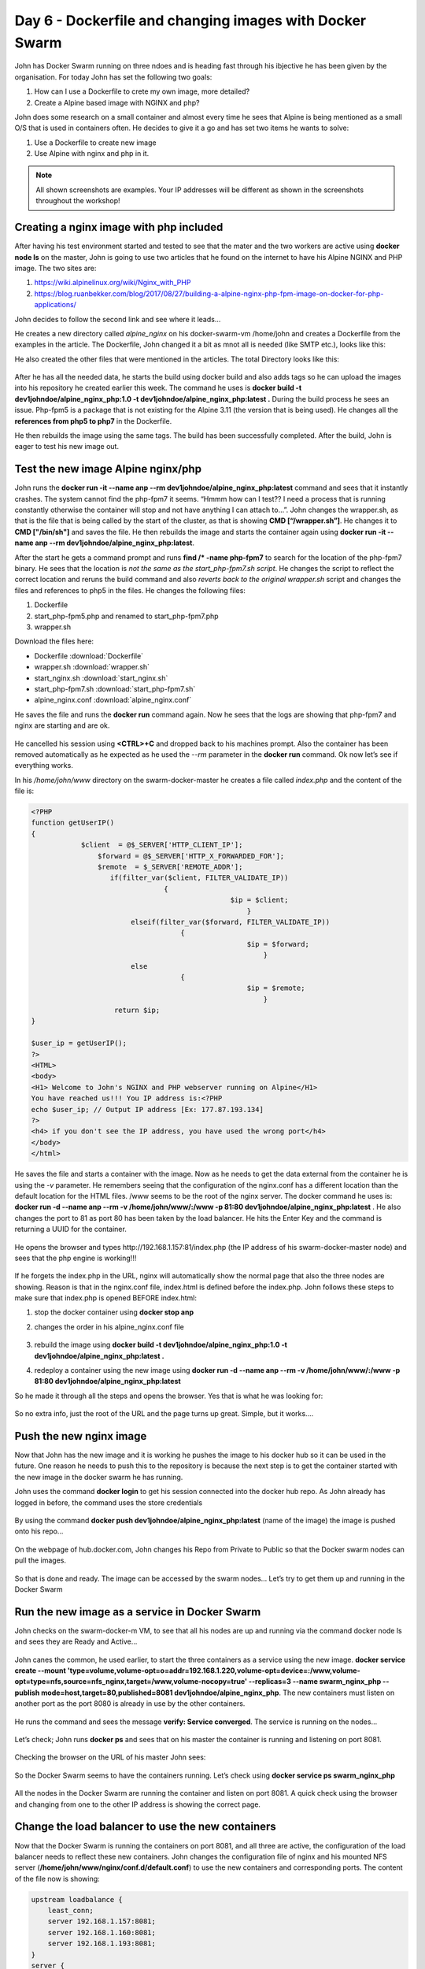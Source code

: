 .. _day6:
.. title:: Introduction to Docker

Day 6 - Dockerfile and changing images with Docker Swarm
========================================================

John has Docker Swarm running on three ndoes and is heading fast through his ibjective he has been given by the organisation. For today John has set the following two goals:

#. How can I use a Dockerfile to crete my own image, more detailed?
#. Create a Alpine based image with NGINX and php?

John does some research on a small container and almost every time he sees that Alpine is being mentioned as a small O/S that is used in containers often. He decides to give it a go and has set two items he wants to solve:

1. Use a Dockerfile to create new image
2. Use Alpine with nginx and php in it.

.. note::
    All shown screenshots are examples. Your IP addresses will be different as shown in the screenshots throughout the workshop!

Creating a nginx image with php included
........................................
After having his test environment started and tested to see that the mater and the two workers are active using **docker node ls** on the master, John is going to use two articles that he found on the internet to have his Alpine NGINX and PHP image. The two sites are:

#. https://wiki.alpinelinux.org/wiki/Nginx_with_PHP
#. https://blog.ruanbekker.com/blog/2017/08/27/building-a-alpine-nginx-php-fpm-image-on-docker-for-php-applications/
   
John decides to follow the second link and see where it leads... 

He creates a new directory called *alpine_nginx* on his docker-swarm-vm /home/john and creates a Dockerfile from the examples in the article. The Dockerfile, John changed it a bit as mnot all is needed (like SMTP etc.), looks like this:

.. code-blok:: bash

    FROM alpine

    RUN apk update \
        && apk add nginx \
        && adduser -D -u 1000 -g 'www' www \
        && mkdir /www \
        && chown -R www:www /var/lib/nginx \
        && chown -R www:www /www \
        && rm -rf /etc/nginx/nginx.conf

    ENV PHP_FPM_USER="www"
    ENV PHP_FPM_GROUP="www"
    ENV PHP_FPM_LISTEN_MODE="0660"
    ENV PHP_MEMORY_LIMIT="512M"
    ENV PHP_MAX_UPLOAD="50M"
    ENV PHP_MAX_FILE_UPLOAD="200"
    ENV PHP_MAX_POST="100M"
    ENV PHP_DISPLAY_ERRORS="On"
    ENV PHP_DISPLAY_STARTUP_ERRORS="On"
    ENV PHP_ERROR_REPORTING="E_COMPILE_ERROR\|E_RECOVERABLE_ERROR\|E_ERROR\|E_CORE_ERROR"
    ENV PHP_CGI_FIX_PATHINFO=0
    ENV TIMEZONE="Europe/Amsterdam"

    RUN apk add curl \
        tzdata \
        php5-fpm \
        php5-mcrypt \
        php5-soap \
        php5-openssl \
        php5-json \

    RUN sed -i "s|;listen.owner\s*=\s*nobody|listen.owner = ${PHP_FPM_USER}|g" /etc/php5/php-fpm.conf \
        && sed -i "s|;listen.group\s*=\s*nobody|listen.group = ${PHP_FPM_GROUP}|g" /etc/php5/php-fpm.conf \
        && sed -i "s|;listen.mode\s*=\s*0660|listen.mode = ${PHP_FPM_LISTEN_MODE}|g" /etc/php5/php-fpm.conf \
        && sed -i "s|user\s*=\s*nobody|user = ${PHP_FPM_USER}|g" /etc/php5/php-fpm.conf \
        && sed -i "s|group\s*=\s*nobody|group = ${PHP_FPM_GROUP}|g" /etc/php5/php-fpm.conf \
        && sed -i "s|;log_level\s*=\s*notice|log_level = notice|g" /etc/php5/php-fpm.conf \
        && sed -i 's/include\ \=\ \/etc\/php5\/fpm.d\/\*.conf/\;include\ \=\ \/etc\/php5\/fpm.d\/\*.conf/g' /etc/php5/php-fpm.conf

    RUN sed -i "s|display_errors\s*=\s*Off|display_errors = ${PHP_DISPLAY_ERRORS}|i" /etc/php5/php.ini \
        && sed -i "s|display_startup_errors\s*=\s*Off|display_startup_errors = ${PHP_DISPLAY_STARTUP_ERRORS}|i" /etc/php5/php.ini \
        && sed -i "s|error_reporting\s*=\s*E_ALL & ~E_DEPRECATED & ~E_STRICT|error_reporting = ${PHP_ERROR_REPORTING}|i" /etc/php5/php.ini \
        && sed -i "s|;*memory_limit =.*|memory_limit = ${PHP_MEMORY_LIMIT}|i" /etc/php5/php.ini \
        && sed -i "s|;*upload_max_filesize =.*|upload_max_filesize = ${PHP_MAX_UPLOAD}|i" /etc/php5/php.ini \
        && sed -i "s|;*max_file_uploads =.*|max_file_uploads = ${PHP_MAX_FILE_UPLOAD}|i" /etc/php5/php.ini \
        && sed -i "s|;*post_max_size =.*|post_max_size = ${PHP_MAX_POST}|i" /etc/php5/php.ini \
        && sed -i "s|;*cgi.fix_pathinfo=.*|cgi.fix_pathinfo= ${PHP_CGI_FIX_PATHINFO}|i" /etc/php5/php.ini
        
    RUN rm -rf /etc/localtime \
        && ln -s /usr/share/zoneinfo/${TIMEZONE} /etc/localtime \
        && echo "${TIMEZONE}" > /etc/timezone \
        && sed -i "s|;*date.timezone =.*|date.timezone = ${TIMEZONE}|i" /etc/php5/php.ini \ 
        
    COPY alpine_nginx.conf /etc/nginx/nginx.conf
    COPY start_nginx.sh /start_nginx.sh
    COPY start_php-fpm5.sh /start_php-fpm5.sh
    COPY wrapper.sh /wrapper.sh

    RUN chmod +x /start_nginx.sh /start_php-fpm5.sh /wrapper.sh

    CMD ["/wrapper.sh"]

He also created the other files that were mentioned in the articles. The total Directory looks like this:

.. figure:: images/1.png

After he has all the needed data, he starts the build using docker build and also adds tags so he can upload the images into his repository he created earlier this week. The command he uses is **docker build -t dev1johndoe/alpine_nginx_php:1.0 -t dev1johndoe/alpine_nginx_php:latest .** During the build process he sees an issue. Php-fpm5 is a package that is not existing for the Alpine 3.11 (the version that is being used). He changes all the **references from php5 to php7** in the Dockerfile.

He then rebuilds the image using the same tags. The build has been successfully completed. After the build, John is eager to test his new image out. 


Test the new image Alpine nginx/php
...................................

John runs the **docker run -it --name anp --rm dev1johndoe/alpine_nginx_php:latest** command and sees that it instantly crashes. The system cannot find the php-fpm7 it seems. “Hmmm how can I test?? I need a process that is running constantly otherwise the container will stop and not have anything I can attach to…”. John changes the wrapper.sh, as that is the file that is being called by the start of the cluster, as that is showing **CMD [“/wrapper.sh”]**. He changes it to **CMD ["/bin/sh"]** and saves the file. He then rebuilds the image and starts the container again using **docker run -it --name anp --rm dev1johndoe/alpine_nginx_php:latest**. 

After the start he gets a command prompt and runs **find /* -name php-fpm7** to search for the location of the php-fpm7 binary. He sees that the location is *not the same as the start_php-fpm7.sh script*. He changes the script to reflect the correct location and reruns the build command and also *reverts back to the original wrapper.sh* script and changes the files and references to php5 in the files. He changes the following files:

#. Dockerfile
#. start_php-fpm5.php and renamed to start_php-fpm7.php
#. wrapper.sh

Download the files here:

- Dockerfile :download:`Dockerfile`
- wrapper.sh :download:`wrapper.sh`
- start_nginx.sh :download:`start_nginx.sh`
- start_php-fpm7.sh :download:`start_php-fpm7.sh`
- alpine_nginx.conf :download:`alpine_nginx.conf`
  
He saves the file and runs the **docker run** command again. Now he sees that the logs are showing that php-fpm7 and nginx are starting and are ok.

.. figure:: images/2.png

He cancelled his session using **<CTRL>+C** and dropped back to his machines prompt. Also the container has been removed automatically as he expected as he used the *--rm* parameter in the **docker run** command. Ok now let’s see if everything works. 

In his */home/john/www* directory on the swarm-docker-master he creates a file called *index.php* and the content of the file is:

.. code-block:: php



    <?PHP
    function getUserIP()
    {
                $client  = @$_SERVER['HTTP_CLIENT_IP'];
                    $forward = @$_SERVER['HTTP_X_FORWARDED_FOR'];
                    $remote  = $_SERVER['REMOTE_ADDR'];
                       if(filter_var($client, FILTER_VALIDATE_IP))
                                    {
                                                    $ip = $client;
                                                        }
                            elseif(filter_var($forward, FILTER_VALIDATE_IP))
                                        {
                                                        $ip = $forward;
                                                            }
                            else
                                        {
                                                        $ip = $remote;
                                                            }
                        return $ip;
    }

    $user_ip = getUserIP();
    ?>
    <HTML>
    <body>
    <H1> Welcome to John's NGINX and PHP webserver running on Alpine</H1>
    You have reached us!!! You IP address is:<?PHP
    echo $user_ip; // Output IP address [Ex: 177.87.193.134]
    ?>
    <h4> if you don't see the IP address, you have used the wrong port</h4>
    </body>
    </html>

He saves the file and starts a container with the image. Now as he needs to get the data external from the container he is using the *-v* parameter. He remembers seeing that the configuration of the nginx.conf has a different location than the default location for the HTML files. /www seems to be the root of the nginx server. The docker command he uses is:
**docker run -d --name anp --rm -v /home/john/www/:/www -p 81:80 dev1johndoe/alpine_nginx_php:latest** . He also changes the port to 81 as port 80 has been taken by the load balancer. He hits the Enter Key and the command is returning a UUID for the container.

.. figure:: images/3.png

He opens the browser and types \http://192.168.1.157:81/index.php (the IP address of his swarm-docker-master node) and sees that the php engine is working!!!

.. figure:: images/4.png

If he forgets the index.php in the URL, nginx will automatically show the normal page that also the three nodes are showing. Reason is that in the nginx.conf file, index.html is defined before the index.php. John follows these steps to make sure that index.php is opened BEFORE index.html:

1. stop the docker container using **docker stop anp**
2. changes the order in his alpine_nginx.conf file

   .. figure:: images/5.png

3. rebuild the image using **docker build -t dev1johndoe/alpine_nginx_php:1.0 -t dev1johndoe/alpine_nginx_php:latest .**
4. redeploy a container using the new image using **docker run -d --name anp --rm -v /home/john/www/:/www -p 81:80 dev1johndoe/alpine_nginx_php:latest**

So he made it through all the steps and opens the browser. Yes that is what he was looking for:

.. figure:: images/6.png

So no extra info, just the root of the URL and the page turns up great. Simple, but it works….

Push the new nginx image
........................

Now that John has the new image and it is working he pushes the image to his docker hub so it can be used in the future. One reason he needs to push this to the repository is because the next step is to get the container started with the new image in the docker swarm he has running.

John uses the command **docker login** to get his session connected into the docker hub repo.
As John already has logged in before, the command uses the store credentials

.. figure:: images/7.png

By using the command **docker push dev1johndoe/alpine_nginx_php:latest** (name of the image) the image is pushed onto his repo…

.. figure:: images/8.png

On the webpage of hub.docker.com, John changes his Repo from Private to Public so that the Docker swarm nodes can pull the images.

.. figure:: images/9.png

So that is done and ready. The image can be accessed by the swarm nodes… Let’s try to get them up and running in the Docker Swarm

Run the new image as a service in Docker Swarm
..............................................

John checks on the swarm-docker-m VM, to see that all his nodes are up and running via the command docker node ls and sees they are Ready and Active…

.. figure:: images/10.png

John canes the common, he used earlier, to start the three containers as a service using the new image. **docker service create --mount 'type=volume,volume-opt=o=addr=192.168.1.220,volume-opt=device=:/www,volume-opt=type=nfs,source=nfs_nginx,target=/www,volume-nocopy=true' --replicas=3 --name swarm_nginx_php --publish mode=host,target=80,published=8081 dev1johndoe/alpine_nginx_php**. The new containers must listen on another port as the port 8080 is already in use by the other containers.

.. figure:: images/11.png

He runs the command and sees the message **verify: Service converged**. The service is running on the nodes…

.. figure:: images/12.png

Let’s check; John runs **docker ps** and sees that on his master the container is running and listening on port 8081.

.. figure:: images/13.png

Checking the browser on the URL of his master John sees:

.. figure:: images/14.png

So the Docker Swarm seems to have the containers running. Let’s check using **docker service ps swarm_nginx_php**

.. figure:: images/15.png

All the nodes in the Docker Swarm are running the container and listen on port 8081. A quick check using the browser and changing from one to the other IP address is showing the correct page.

Change the load balancer to use the new containers
..................................................

Now that the Docker Swarm is running the containers on port 8081, and all three are active, the configuration of the load balancer needs to reflect these new containers. John changes the configuration file of nginx and his mounted NFS server (**/home/john/www/nginx/conf.d/default.conf**) to use the new containers and corresponding ports. The content of the file now is showing:

.. code-block:: bash

    upstream loadbalance {
        least_conn;
        server 192.168.1.157:8081;
        server 192.168.1.160:8081;
        server 192.168.1.193:8081;
    }
    server {
        access_log /var/log/nginx/acces_lb.log main;
        location / {
            proxy_pass http://loadbalance;
        }
    }

He reloads the configuration file of the load balancer by rerunning the same command he used earlier **docker exec -ti swarm_nginx_lb.1.$(docker service ps -f 'name=swarm_nginx_lb.1' swarm_nginx_lb -q --no-trunc | head -n1) nginx -s reload**. 

.. figure:: images/16.png

He then runs **docker exec -ti swarm_nginx_lb.1.$(docker service ps -f 'name=swarm_nginx_lb.1' swarm_nginx_lb -q --no-trunc | head -n1) tail -f /var/log/nginx/access_lb.log** to see if the load balance is using the new configuration.

.. figure:: images/17.png

Yes it is using the three IP addresses, Also the website is showing the new content with the PHP information in it…

“Hmmm this way I can develop AND have production ready and no interruption on the change!!! That is not even a requirement, so that would be a big benefit for the organisation…!!!”.

Adding a master node in the swarm
.................................

Now that John has ticked most of his to be solved :ref:`requirements`, except the CI/CD task, he now focuses on the HA requirement. He has solved the workloads, but what about the Swarm itself? How can I add nodes and masters and test them? Well let’s first see how to add nodes and masters. I only have one master. What happens if that one dies???”

After a quick Google search he found this article that describes how to add a Master to the Swarm https://docs.docker.com/engine/swarm/join-nodes/. He also reads that the swarm needs to have an odd number of managers so there is a quorum running (https://docs.docker.com/engine/swarm/admin_guide/). So he runs the following steps:

#. Create two new Ubuntu servers
#. Install nfs client
#. Install Docker on the new servers
#. Add the nodes to the swarm as a master using the command described in the article

John runs the command he found from the article, **docker swarm join-token manager** to get the command that needs to be run on the other masters.

.. figure:: images/18.png

John runs the command on two new swarm masters and sees that the new machines have been added to the swarm.

.. figure:: images/19.png

The command **docker node ls** as shows that the node is added as a master and that it is reachable.

.. figure:: images/20.png

John reads that the **docker node ls** command can not be run on a node. As he wants to test whatever is possible to make sure what he reads is right he runs that command **docker node ls**, on one of the nodes and gets the error message as described in what he read…

.. figure:: images/21.png

So he runs the command on the second master and gets the reply he saw from the first master node in the swarm.

.. figure:: images/22.png

So now all should be ok to run some failure tests...

Test failure of master and node
...............................

John has set the following tests to be run and documented:

#. Fail a master
#. Fail two masters
#. Fail a worker node
#. Fail two worker nodes

Test 1 - Fail one master
^^^^^^^^^^^^^^^^^^^^^^^^
John is using the first master to see what happens to the web server if one master dies. He stops the docker services on the machine using the command **service docker stop**. As the command can only be run as root, he needs to provide his password to make the command work.

.. figure:: images/23.png

John then runs the command **docker ps** and gets the error message is the docker daemon running?

.. figure:: images/24.png

Running the command **docker service ps swarm_nginx_lb**, John sees that the service has been pushed onto another server. In this case also a master.

.. figure:: images/25.png

Test 2 - Fail two masters
^^^^^^^^^^^^^^^^^^^^^^^^^

John leaves the master down and shuts down the second master M2 by stopping the docker services.
On the remaining node of the Docker Swarm he runs **watch docker node ls** and gets an error: 

.. figure:: images/26.png

.. note::
    The process **watch docker node ls** is kept running on the master from Test 2

Ok so more than half of the masters must be running! Aha good to know!

He start the second master again to bring the cluster back into the production environment. As soon as the master is back up the command on the remaining node is returning information.

.. figure:: images/27.png

After having all the masters back online he sees that in the watch command all nodes are ready and the Manager Status is Leader or Reachable for all the managers nodes.

.. figure:: images/28.png


Test 3 - Stop a worker node
^^^^^^^^^^^^^^^^^^^^^^^^^^^

John is repeating the test with one of the worker nodes he has to see the outcome. He *stops the docker service* on the first node **swarm-docker-w1** and looks to see what happens. As soon as he stopped the services in his watch docker service he saw that the service has been restarted on another node… The process on swarm-docker-w1 has been shutdown and restarted on docker-swarm-m3

.. figure:: images/29.png

Test 4 - Stop two workers
^^^^^^^^^^^^^^^^^^^^^^^^^

John reruns the **service docker stop** command on the second worker and sees again that the service is started on another node.

.. figure:: images/30.png

Tests Conclusion
^^^^^^^^^^^^^^^^

John is starting all nodes in the Swarm again. He concluded the following:

#. Multiple masters CAN be down, just as long as the majority of the masters in the Docker Swarm are active. Below that the Swarm becomes “useless”.
#. Multiple Workers CAN be down. As long as there are enough remaining nodes, including master, are available to run the replicas of the containers. If not, one or more replicas will not be able to start. This due to ports being occupied by other containers.
#. When the load balancer is running on the node that has been shutdown, the service gets transported, but the IP address also changes for the load balancer. That might be a big issue…. This has to be solved using DNS and some round robin method.. Ok we can fix that outside of this project.
